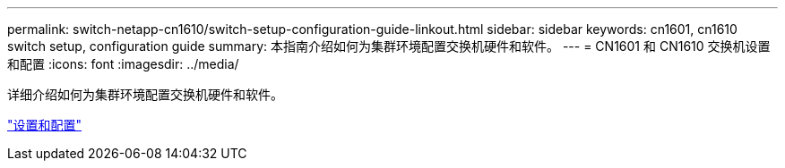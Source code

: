 ---
permalink: switch-netapp-cn1610/switch-setup-configuration-guide-linkout.html 
sidebar: sidebar 
keywords: cn1601, cn1610 switch setup, configuration guide 
summary: 本指南介绍如何为集群环境配置交换机硬件和软件。 
---
= CN1601 和 CN1610 交换机设置和配置
:icons: font
:imagesdir: ../media/


[role="lead"]
详细介绍如何为集群环境配置交换机硬件和软件。

https://library.netapp.com/ecm/ecm_download_file/ECMP1118645["设置和配置"^]
